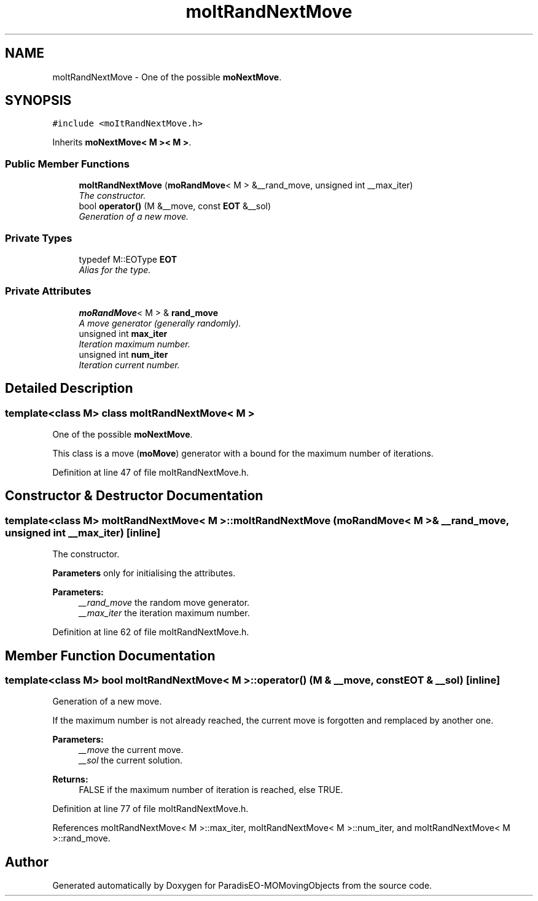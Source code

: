 .TH "moItRandNextMove" 3 "11 Oct 2007" "Version 1.0" "ParadisEO-MOMovingObjects" \" -*- nroff -*-
.ad l
.nh
.SH NAME
moItRandNextMove \- One of the possible \fBmoNextMove\fP.  

.PP
.SH SYNOPSIS
.br
.PP
\fC#include <moItRandNextMove.h>\fP
.PP
Inherits \fBmoNextMove< M >< M >\fP.
.PP
.SS "Public Member Functions"

.in +1c
.ti -1c
.RI "\fBmoItRandNextMove\fP (\fBmoRandMove\fP< M > &__rand_move, unsigned int __max_iter)"
.br
.RI "\fIThe constructor. \fP"
.ti -1c
.RI "bool \fBoperator()\fP (M &__move, const \fBEOT\fP &__sol)"
.br
.RI "\fIGeneration of a new move. \fP"
.in -1c
.SS "Private Types"

.in +1c
.ti -1c
.RI "typedef M::EOType \fBEOT\fP"
.br
.RI "\fIAlias for the type. \fP"
.in -1c
.SS "Private Attributes"

.in +1c
.ti -1c
.RI "\fBmoRandMove\fP< M > & \fBrand_move\fP"
.br
.RI "\fIA move generator (generally randomly). \fP"
.ti -1c
.RI "unsigned int \fBmax_iter\fP"
.br
.RI "\fIIteration maximum number. \fP"
.ti -1c
.RI "unsigned int \fBnum_iter\fP"
.br
.RI "\fIIteration current number. \fP"
.in -1c
.SH "Detailed Description"
.PP 

.SS "template<class M> class moItRandNextMove< M >"
One of the possible \fBmoNextMove\fP. 

This class is a move (\fBmoMove\fP) generator with a bound for the maximum number of iterations. 
.PP
Definition at line 47 of file moItRandNextMove.h.
.SH "Constructor & Destructor Documentation"
.PP 
.SS "template<class M> \fBmoItRandNextMove\fP< M >::\fBmoItRandNextMove\fP (\fBmoRandMove\fP< M > & __rand_move, unsigned int __max_iter)\fC [inline]\fP"
.PP
The constructor. 
.PP
\fBParameters\fP only for initialising the attributes.
.PP
\fBParameters:\fP
.RS 4
\fI__rand_move\fP the random move generator. 
.br
\fI__max_iter\fP the iteration maximum number. 
.RE
.PP

.PP
Definition at line 62 of file moItRandNextMove.h.
.SH "Member Function Documentation"
.PP 
.SS "template<class M> bool \fBmoItRandNextMove\fP< M >::operator() (M & __move, const \fBEOT\fP & __sol)\fC [inline]\fP"
.PP
Generation of a new move. 
.PP
If the maximum number is not already reached, the current move is forgotten and remplaced by another one.
.PP
\fBParameters:\fP
.RS 4
\fI__move\fP the current move. 
.br
\fI__sol\fP the current solution. 
.RE
.PP
\fBReturns:\fP
.RS 4
FALSE if the maximum number of iteration is reached, else TRUE. 
.RE
.PP

.PP
Definition at line 77 of file moItRandNextMove.h.
.PP
References moItRandNextMove< M >::max_iter, moItRandNextMove< M >::num_iter, and moItRandNextMove< M >::rand_move.

.SH "Author"
.PP 
Generated automatically by Doxygen for ParadisEO-MOMovingObjects from the source code.
